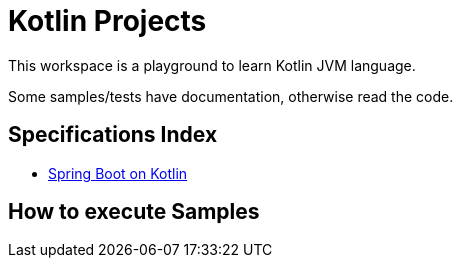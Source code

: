 = Kotlin Projects


This workspace is a playground to learn Kotlin JVM language.

Some samples/tests have documentation, otherwise read the code.

== Specifications Index

- link:https://github.com/jazzinjars/kotlin/tree/master/spring-boot[Spring Boot on Kotlin]

== How to execute Samples
